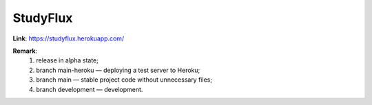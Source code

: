 StudyFlux
---------

**Link**: https://studyflux.herokuapp.com/

**Remark**:
    1. release in alpha state;
    2. branch main-heroku —  deploying a test server to Heroku;
    3. branch main — stable project code without unnecessary files;
    4. branch development — development.
